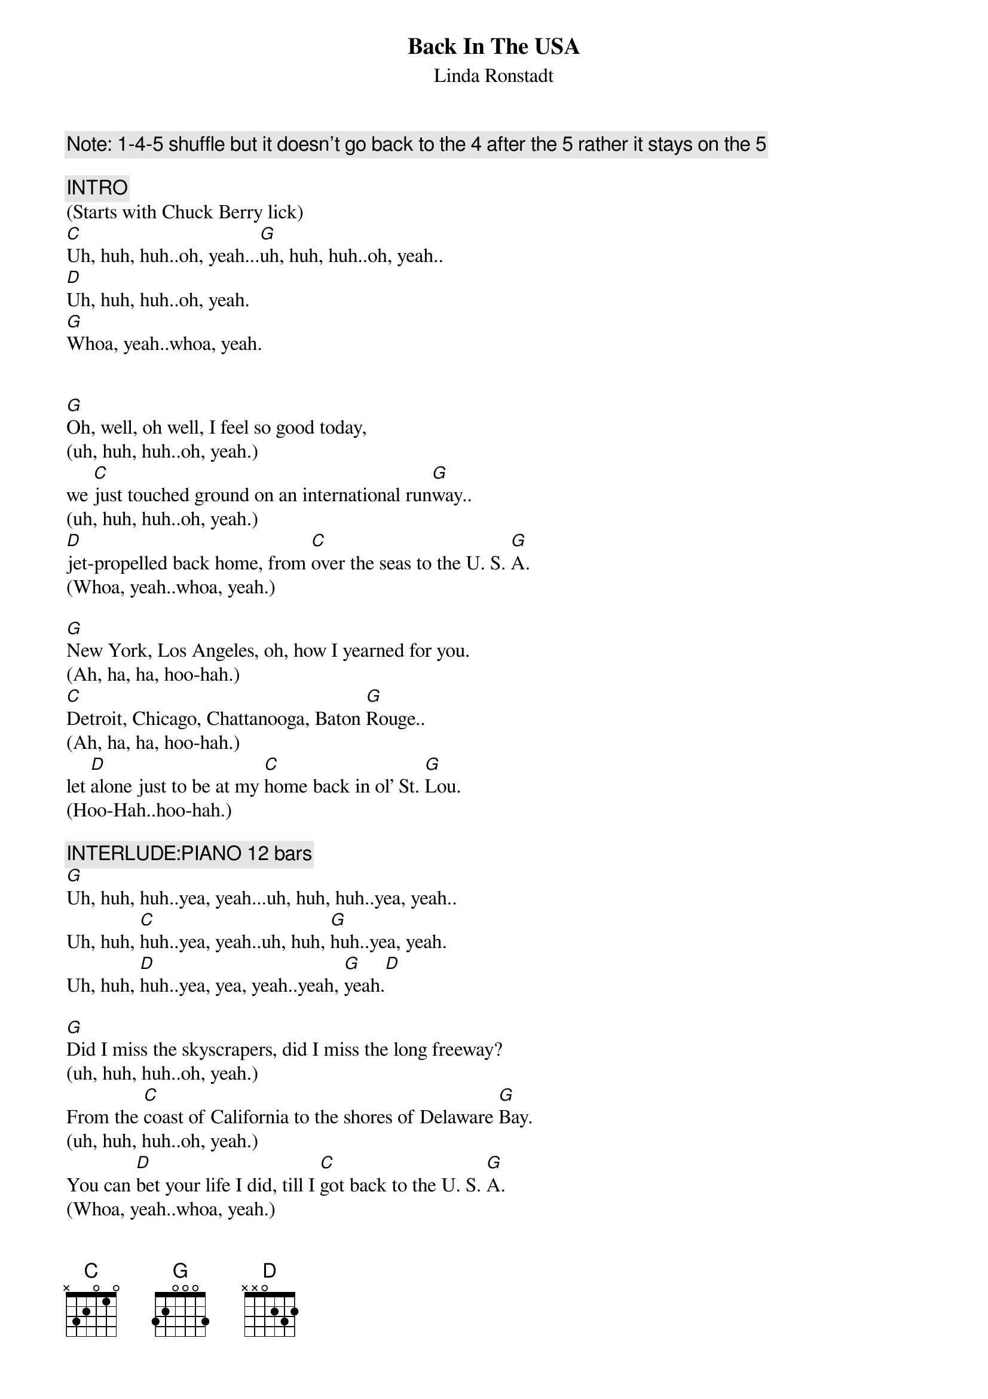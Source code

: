 {title:Back In The USA}
{subtitle:Linda Ronstadt}
{key:G}
{tempo:165}

{c: Note: 1-4-5 shuffle but it doesn’t go back to the 4 after the 5 rather it stays on the 5}

{c:INTRO}
(Starts with Chuck Berry lick)
[C]Uh, huh, huh..oh, yeah...[G]uh, huh, huh..oh, yeah..
[D]Uh, huh, huh..oh, yeah.
[G]Whoa, yeah..whoa, yeah.


{sov}
[G]Oh, well, oh well, I feel so good today,
(uh, huh, huh..oh, yeah.)
we [C]just touched ground on an international run[G]way..
(uh, huh, huh..oh, yeah.)
[D]jet-propelled back home, from [C]over the seas to the U. S. [G]A.
(Whoa, yeah..whoa, yeah.)
{eov}

{sov}
[G]New York, Los Angeles, oh, how I yearned for you.
(Ah, ha, ha, hoo-hah.)
[C]Detroit, Chicago, Chattanooga, Baton [G]Rouge..
(Ah, ha, ha, hoo-hah.)
let [D]alone just to be at my [C]home back in ol' St. [G]Lou.
(Hoo-Hah..hoo-hah.)
{eov}

{c: INTERLUDE:PIANO 12 bars}
[G]Uh, huh, huh..yea, yeah...uh, huh, huh..yea, yeah..
Uh, huh, [C]huh..yea, yeah..uh, huh, [G]huh..yea, yeah.
Uh, huh, [D]huh..yea, yea, yeah..yeah, [G]yeah.[D]

{sov}
[G]Did I miss the skyscrapers, did I miss the long freeway?
(uh, huh, huh..oh, yeah.)
From the [C]coast of California to the shores of Delaware [G]Bay.
(uh, huh, huh..oh, yeah.)
You can [D]bet your life I did, till I [C]got back to the U. S. [G]A.
(Whoa, yeah..whoa, yeah.)
{eov}

{c: INTERLUDE:GUITAR 12 bars}
([C]Uh, huh, huh..yea, yea, yea, yeah.)
([G]Uh, huh, huh..yea, yea, yea, yeah.)
([D]Uh, huh, huh..yea, yea, yea, yeah.)
([G]Yea, yea, yea, yeah.)

{sov}
[G]Looking hard for a drive-in, searching for a corner cafe..

(Uh, huh, huh..oh, yeah.)
where [C]hamburgers sizzle on an open grill night and [G]day.

(Uh, huh, huh..oh, yeah.)
Yeah, and a [D]juke-box jumping with [C]records like in the U.S.[G]A.

(Whoa, yeah..whoa, yeah.)
{eov}

{sov}
[G]Well, I'm so glad I'm livin' in the U.S.A.

(Yea, yea..a-yea, yea, yea, yeah.)
Yes, [C]I'm so glad I'm livin' in the U.S.[G]A.

(Yea, yea..a-yea, yea, yea, yeah.)
[D]Anything you want, we got [C]right here in the U.S.[G]A.

(Hoo-hah..hoo-hah.)
{eov}

{c:OUTRO}
[G]Well, I'm so glad I'm livin' in the U.S.A.

(Yea, yea..a-yea, yea, yea, yeah.)
Yes, [C]I'm so glad I'm livin' in the U.S.[G]A.

(Yea, yea..a-yea, yea, yea, yeah.)
[D]Anything you want, we got [C]right here in the U.S.[G]A. (Fade.)

(Hoo-hah..hoo-hah.)
